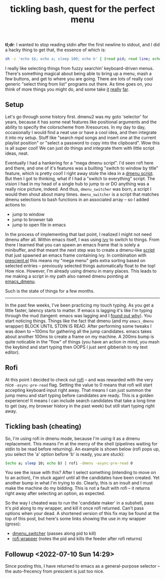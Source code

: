 #+title: tickling bash, quest for the perfect menu
#+title_extra: {{{center(where the 'perfect menu' means you can start typing right away)}}}
#+rss_title: tickling bash, the quest for the perfect menu
#+pubdate: <2020-05-10>

# todo: maybe lift this option to setup file:
# disable _ and ^ sub and super script
#+OPTIONS: ^:nil


# nb: front leading space is significant
 *tl;dr*: I wanted to stop reading stdin after the first newline to stdout, and I did a hacky thing to get that, the essence of which is:

#+begin_src sh
sh -c 'echo $$; echo a; sleep 100; echo b' | (read pid; read line; echo "$line"; kill $pid)
#+end_src

I really like selecting things from fuzzy searchin' keyboard-driven menus. There's something magical
about being able to bring up a menu, mash a few buttons, and get to where you are going. There are
lots of really cool generic "select thing from list" programs out there. As time goes on, you think
of more things you might do, and some take [[https://www.youtube.com/watch?v=NqbHe9X4PWU][it]] [[https://github.com/BelkaDev/RofiFtw][really]] [[https://keminglabs.com/finda/][far]].

** Setup

Let's go through some history first. dmenu2 was my goto 'selector' for years, because it has some
neat features like positional arguments and the ability to specify the colorscheme from Xresources.
In my day to day, occasionally I would find a neat use or have a cool idea, and then integrate it
into my setup. Stuff like "search mpd songs and insert one at the current playlist position" or
"select a password to copy into the clipboard". Wow this is all super cool! We can just do things
and integrate them with little script ideas, neat.

Eventually I had a hankering for a "mega dmenu script". I'd seen rofi here and there, and one of
it's features was a builting "switch to window by title" feature, which is pretty cool! I right away
stole the idea in a [[https://github.com/neeasade/dotfiles/blob/master/wm/.wm/scripts/interact/dmenu_windows][dmenu script]]. But then I got to thinking, what if I had a "switch to everything"
script. The vision I had in my head of a single hub to jump to or DO anything was a really nice
picture, indeed. And thus, ~dmenu_switcher~ was born, a script I would then shout about many times.
~dmenu_switcher~ is a script that matches dmenu selections to bash functions in an associated array --
so I added actions to:

- jump to window
- jump to browser tab
- jump to open file in emacs

In the process of implementing that last point, I realized I might not need dmenu after all. Within
emacs itself, I was using [[https://oremacs.com/swiper/][ivy]] to switch to things. From there I learned that you can spawn an emacs
frame that is solely a minibuffer, and that meant the next step was to create a dmenu-like [[https://github.com/neeasade/dotfiles/blob/master/bin/bin/emacs_dmenu][script]]
that just spawned an emacs frame containing ivy. In combination with [[https://github.com/raxod502/prescient.el][prescient.el]] this means my
"mega menu" gets extra sorting based on selected entries -- previously selected things automatically
float to the top! How nice. However, I'm already using dmenu in many places. This leads to me making
a script in my path also named dmenu pointing at [[https://github.com/neeasade/dotfiles/blob/master/bin/bin/emacs_dmenu][emacs_dmenu]].

Such is the state of things for a few months.

-----

In the past few weeks, I've been practicing my touch typing. As you get a little faster, latency starts to matter. If emacs is lagging it's like I'm typing through the mud (tangent: emacs was lagging and I [[https://github.com/syl20bnr/evil-escape/pull/91#issuecomment-622970007][found out why]]). You start noticing things. Things like the fact that dmenu (and my ~emacs_dmenu~ wrapper) BLOCK UNTIL STDIN IS READ. After performing some tweaks I was down to ~100ms for gathering all the jump candidates. emacs takes about another 100ms to create a frame on my machine. A 200ms bump is quite noticable in the "flow" of things (you have an action in mind, you mash the keybind and start typing then OOPS I just sent gibberish to my text editor).

** Rofi

At this point I decided to check out [[https://github.com/davatorium/rofi][rofi]] -- and was rewarded with the very nice ~-async-pre-read~
flag. Setting the value to 0 means that rofi will start accepting keyboard input right away. That
means I can just summon the jump menu and start typing before candidates are ready. This is a golden
experience! It means I can include search candidates that take a long time to get (say, my browser
history in the past week) but still start typing right away.

** Tickling bash (cheating)

So, I'm using rofi in dmenu mode, because I'm using it as a dmenu replacement. This means I'm at the mercy of the shell (pipelines waiting for stdin to be read before returning). An example is shown below (rofi pops up, you select the 'a' option before 'b' is ready, you are stuck):

#+begin_src sh
(echo a; sleep 10; echo b) | rofi -dmenu -async-pre-read 0
#+end_src

You see the issue with this? After I select something (intending to move on to an action), I'm stuck again! until all the candidates have been created. Yet another bump in what I'm trying to do. Clearly, this is an insult and I must make the machine do my bidding. This is not a fault with rofi -- it returns right away after selecting an option, as expected.

So the way I cheated was to run the 'candidate maker' in a subshell, pass it's pid along to my wrapper, and kill it once rofi returned. Can't pass options when your dead. A shortened version of this fix may be found at the top of this post, but here's some links showing the use in my wrapper (gross):

- [[https://github.com/neeasade/dotfiles/blob/06b831a5cea3ededd76c3f4c101a4de3a56ca687/wm/.wm/scripts/interact/dmenu_switcher#L196][dmenu_switcher]] (passes along pid to kill)
- [[https://github.com/neeasade/dotfiles/blob/06b831a5cea3ededd76c3f4c101a4de3a56ca687/wm/.wm/scripts/interact/dmenu#L21-L24][rofi wrapper]] (notes the pid and kills the feeder after rofi returns)

** Followup <2022-07-10 Sun 14:29>

Since posting this, I have returned to emacs as a general-purpose selector -- the auto-frecency from prescient is just too nice.
